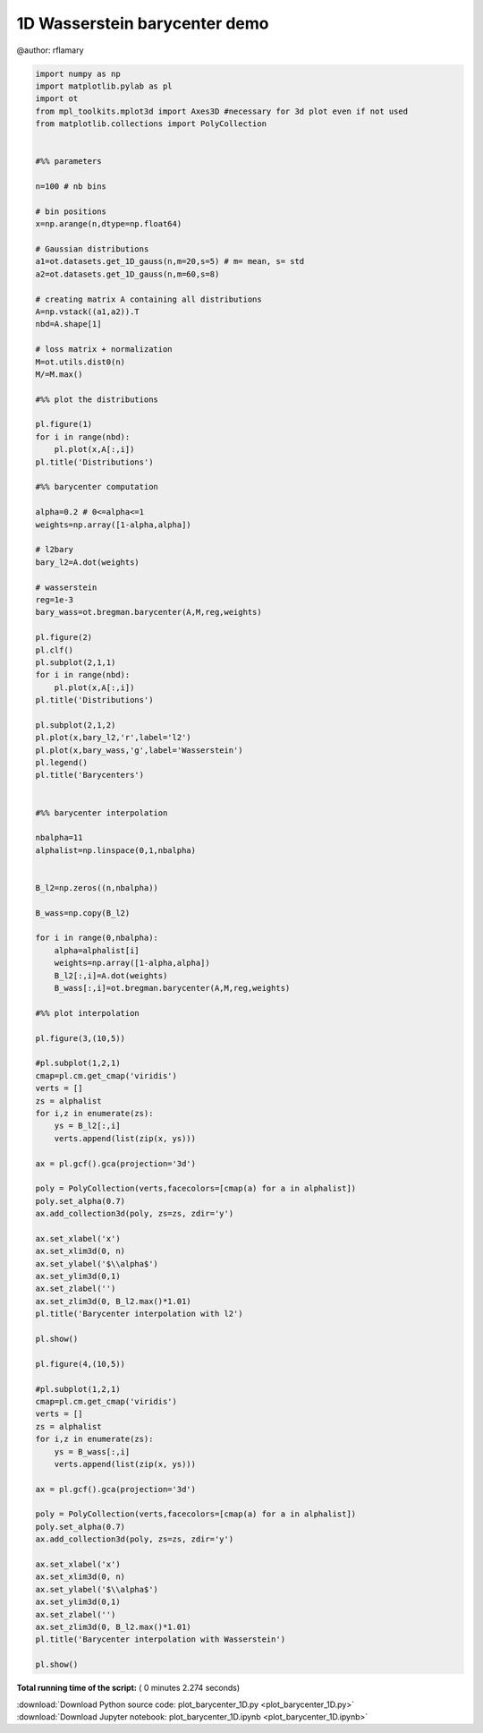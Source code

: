 

.. _sphx_glr_auto_examples_plot_barycenter_1D.py:


==============================
1D Wasserstein barycenter demo
==============================


@author: rflamary




.. rst-class:: sphx-glr-horizontal


    *

      .. image:: /auto_examples/images/sphx_glr_plot_barycenter_1D_001.png
            :scale: 47

    *

      .. image:: /auto_examples/images/sphx_glr_plot_barycenter_1D_002.png
            :scale: 47

    *

      .. image:: /auto_examples/images/sphx_glr_plot_barycenter_1D_003.png
            :scale: 47

    *

      .. image:: /auto_examples/images/sphx_glr_plot_barycenter_1D_004.png
            :scale: 47





.. code-block:: python


    import numpy as np
    import matplotlib.pylab as pl
    import ot
    from mpl_toolkits.mplot3d import Axes3D #necessary for 3d plot even if not used
    from matplotlib.collections import PolyCollection


    #%% parameters

    n=100 # nb bins

    # bin positions
    x=np.arange(n,dtype=np.float64)

    # Gaussian distributions
    a1=ot.datasets.get_1D_gauss(n,m=20,s=5) # m= mean, s= std
    a2=ot.datasets.get_1D_gauss(n,m=60,s=8)

    # creating matrix A containing all distributions
    A=np.vstack((a1,a2)).T
    nbd=A.shape[1]

    # loss matrix + normalization
    M=ot.utils.dist0(n)
    M/=M.max()

    #%% plot the distributions

    pl.figure(1)
    for i in range(nbd):
        pl.plot(x,A[:,i])
    pl.title('Distributions')

    #%% barycenter computation

    alpha=0.2 # 0<=alpha<=1
    weights=np.array([1-alpha,alpha])

    # l2bary
    bary_l2=A.dot(weights)

    # wasserstein
    reg=1e-3
    bary_wass=ot.bregman.barycenter(A,M,reg,weights)

    pl.figure(2)
    pl.clf()
    pl.subplot(2,1,1)
    for i in range(nbd):
        pl.plot(x,A[:,i])
    pl.title('Distributions')

    pl.subplot(2,1,2)
    pl.plot(x,bary_l2,'r',label='l2')
    pl.plot(x,bary_wass,'g',label='Wasserstein')
    pl.legend()
    pl.title('Barycenters')


    #%% barycenter interpolation

    nbalpha=11
    alphalist=np.linspace(0,1,nbalpha)


    B_l2=np.zeros((n,nbalpha))

    B_wass=np.copy(B_l2)

    for i in range(0,nbalpha):
        alpha=alphalist[i]
        weights=np.array([1-alpha,alpha])
        B_l2[:,i]=A.dot(weights)
        B_wass[:,i]=ot.bregman.barycenter(A,M,reg,weights)

    #%% plot interpolation

    pl.figure(3,(10,5))

    #pl.subplot(1,2,1)
    cmap=pl.cm.get_cmap('viridis')
    verts = []
    zs = alphalist
    for i,z in enumerate(zs):
        ys = B_l2[:,i]
        verts.append(list(zip(x, ys)))

    ax = pl.gcf().gca(projection='3d')

    poly = PolyCollection(verts,facecolors=[cmap(a) for a in alphalist])
    poly.set_alpha(0.7)
    ax.add_collection3d(poly, zs=zs, zdir='y')

    ax.set_xlabel('x')
    ax.set_xlim3d(0, n)
    ax.set_ylabel('$\\alpha$')
    ax.set_ylim3d(0,1)
    ax.set_zlabel('')
    ax.set_zlim3d(0, B_l2.max()*1.01)
    pl.title('Barycenter interpolation with l2')

    pl.show()

    pl.figure(4,(10,5))

    #pl.subplot(1,2,1)
    cmap=pl.cm.get_cmap('viridis')
    verts = []
    zs = alphalist
    for i,z in enumerate(zs):
        ys = B_wass[:,i]
        verts.append(list(zip(x, ys)))

    ax = pl.gcf().gca(projection='3d')

    poly = PolyCollection(verts,facecolors=[cmap(a) for a in alphalist])
    poly.set_alpha(0.7)
    ax.add_collection3d(poly, zs=zs, zdir='y')

    ax.set_xlabel('x')
    ax.set_xlim3d(0, n)
    ax.set_ylabel('$\\alpha$')
    ax.set_ylim3d(0,1)
    ax.set_zlabel('')
    ax.set_zlim3d(0, B_l2.max()*1.01)
    pl.title('Barycenter interpolation with Wasserstein')

    pl.show()
**Total running time of the script:** ( 0 minutes  2.274 seconds)



.. container:: sphx-glr-footer


  .. container:: sphx-glr-download

     :download:`Download Python source code: plot_barycenter_1D.py <plot_barycenter_1D.py>`



  .. container:: sphx-glr-download

     :download:`Download Jupyter notebook: plot_barycenter_1D.ipynb <plot_barycenter_1D.ipynb>`

.. rst-class:: sphx-glr-signature

    `Generated by Sphinx-Gallery <http://sphinx-gallery.readthedocs.io>`_

